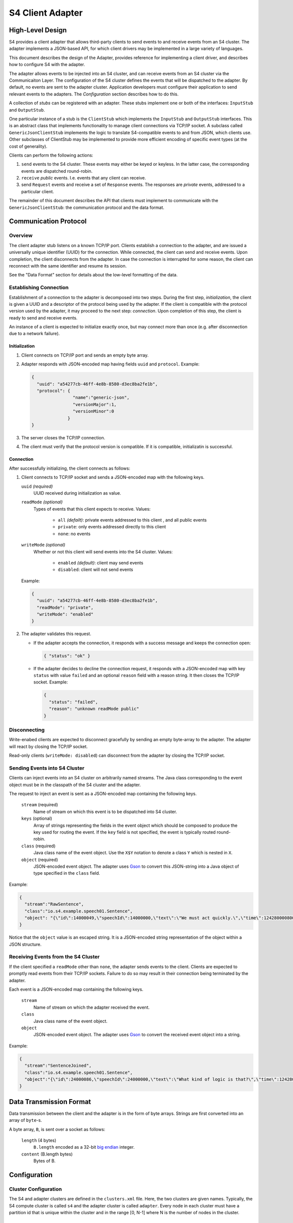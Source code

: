 .. index:: client, adapter

==================
S4 Client Adapter
==================

High-Level Design
------------------

S4 provides a client adapter that allows third-party clients to send events
to and receive events from an S4 cluster. The adapter implements a JSON-based
API, for which client drivers may be implemented in a large variety of
languages.

This document describes the design of the Adapter, provides reference for
implementing a client driver, and describes how to configure S4 with the
adapter.

.. image:: /../_static/adapter.png

The adapter allows events to be injected into an S4 cluster, and can receive
events from an S4 cluster via the Communicaiton Layer. The configuration of the
S4 cluster defines the events that will be dispatched to the adapter. By
default, no events are sent to the adapter cluster. Application developers must
configure their application to send relevant events to the adapters. The
*Configuration* section describes how to do this.


A collection of *stubs*
can be registered with an adapter. These stubs implement one or both of the
interfaces: ``InputStub`` and ``OutputStub``.

One particular instance of a stub is the ``ClientStub`` which implements the
``InputStub`` and ``OutputStub`` interfaces. This is an abstract class that
implements functionality to manage client connections via TCP/IP socket.  A
subclass called ``GenericJsonClientStub`` implements the logic to translate
S4-compatible events to and from JSON, which clients use. Other subclasses of
ClientStub may be implemented to provide more efficient encoding of specific
event types (at the cost of generality).

Clients can perform the following actions:

1. ``send`` events to the S4 cluster. These events may either be keyed or
   keyless. In the latter case, the corresponding events are dispatched
   round-robin.
2. ``receive`` *public* events. I.e. events that any client can receive.
3. send ``Request`` events and receive a set of ``Response`` events. The
   responses are *private* events, addressed to a particular client.

The remainder of this document describes the API that clients must implement to
communicate with the ``GenericJsonClientStub``: the communication protocol and
the data format.

Communication Protocol
-----------------------

Overview
^^^^^^^^

The client adapter stub listens on a known TCP/IP port.  Clients establish a
connection to the adapter, and are issued a universally unique identifier (UUID)
for the connection. While connected, the client can send and receive events.
Upon completion, the client disconnects from the adapter. In case the connection
is interrupted for some reason, the client can reconnect with the same
identifier and resume its session.  

See the "Data Format" section for details about the low-level formatting of the
data.

Establishing Connection
^^^^^^^^^^^^^^^^^^^^^^^

Establishment of a connection to the adapter is decomposed into two steps.
During the first step, *initialization*, the client is given a UUID and a
descriptor of the protocol being used by the adapter. If the client is
compatible with the protocol version used by the adapter, it may proceed to the
next step: *connection*. Upon completion of this step, the client is ready to
send and receive events.

An instance of a client is expected to initialize exactly once, but may connect
more than once (e.g. after disconnection due to a network failure).

Initialization
""""""""""""""
1. Client connects on TCP/IP port and sends an empty byte array.
2. Adapter responds with JSON-encoded map having fields ``uuid`` and
   ``protocol``. Example:

   .. code-block:: javascript

     {
       "uuid": "a54277cb-46ff-4e8b-8580-d3ec8ba2fe1b",
       "protocol": {
                     "name":"generic-json",
                     "versionMajor":1,
                     "versionMinor":0
                   }
     }

3. The server closes the TCP/IP connection.
4. The client must verify that the protocol version is compatible. If it is
   compatible, initializatin is successful.
   

Connection
""""""""""

After successfully initializing, the client connects as follows:

1. Client connects to TCP/IP socket and sends a JSON-encoded map with the
   following keys.

   ``uuid`` *(required)*
       UUID received during initialization as value.
   ``readMode`` *(optional)*
       Types of events that this client expects to receive. Values:

         - ``all`` *(defailt)*: private events addressed to this client , and all public events
         - ``private``: only events addressed directly to this client
         - ``none``: no events

   ``writeMode`` *(optional)*
       Whether or not this client will send events into the S4 cluster.
       Values:

         - ``enabled`` *(default)*: client may send events
         - ``disabled``: client will not send events
   
   Example:

   .. code-block:: javascript

     {
       "uuid": "a54277cb-46ff-4e8b-8580-d3ec8ba2fe1b",
       "readMode": "private",
       "writeMode": "enabled"
     }


2. The adapter validates this request.

   - If the adapter accepts the connection, it responds with a success message
     and keeps the connection open:

     .. code-block:: javascript

       { "status": "ok" }


   - If the adapter decides to decline the connection request, it responds with
     a JSON-encoded map with key ``status`` with value ``failed`` and an
     optional ``reason`` field with a reason string. It then closes the TCP/IP
     socket. Example:

     .. code-block:: javascript

       {
         "status": "failed",
         "reason": "unknown readMode public"
       }


Disconnecting
^^^^^^^^^^^^^

Write-enabed clients are expected to disconnect gracefully by sending an empty
byte-array to the adapter. The adapter will react by closing the TCP/IP socket.

Read-only clients (``writeMode: disabled``) can disconnect from the adapter by
closing the TCP/IP socket.

Sending Events into S4 Cluster
^^^^^^^^^^^^^^^^^^^^^^^^^^^^^^

Clients can inject events into an S4 cluster on arbitrarily named streams. The
Java class corresponding to the event object must be in the classpath of the S4
cluster and the adapter.

The request to inject an event is sent as a JSON-encoded map containing the
following keys.

  ``stream`` (required)
      Name of stream on which this event is to be dispatched into S4 cluster.
  ``keys`` (optional)
      Array of strings representing the fields in the event object which should
      be composed to produce the key used for routing the event. If the ``key``
      field is not specified, the event is typically routed round-robin.
  ``class`` (required)
      Java class name of the event object. Use the ``X$Y`` notation to denote a
      class ``Y`` which is nested in ``X``.
  ``object`` (required)
      JSON-encoded event object. The adapter uses `Gson
      <http://http://code.google.com/p/google-gson/>`_ to convert this
      JSON-string into a Java object of type specified in the ``class`` field.

Example:

.. code-block:: javascript

  {
    "stream":"RawSentence",
    "class":"io.s4.example.speech01.Sentence",
    "object": "{\"id\":14000049,\"speechId\":14000000,\"text\":\"We must act quickly.\",\"time\":1242800008000}"
  }

Notice that the ``object`` value is an escaped string. It is a JSON-encoded
string representation of the object within a JSON structure.


Receiving Events from the S4 Cluster
^^^^^^^^^^^^^^^^^^^^^^^^^^^^^^^^^^^^

If the client specified a ``readMode`` other than ``none``, the adapter sends
events to the client. Clients are expected to promptly read events from their
TCP/IP sockets. Failure to do so may result in their connection being terminated
by the adapter.

Each event is a JSON-encoded map containing the following keys.

  ``stream``
      Name of stream on which the adapter received the event.
  ``class``
      Java class name of the event object.
  ``object``
      JSON-encoded event object. The adapter uses `Gson
      <http://http://code.google.com/p/google-gson/>`_ to convert the received
      event object into a string.

Example:

.. code-block:: javascript

   {
     "stream":"SentenceJoined",
     "class":"io.s4.example.speech01.Sentence",
     "object":"{\"id\":24000086,\"speechId\":24000000,\"text\":\"What kind of logic is that?\",\"time\":1242801726000,\"location\":\"cleveland, oh, us\"}"}
   }


Data Transmission Format
------------------------

Data transmission between the client and the adapter is in the form of byte
arrays. Strings are first converted into an array of ``byte``-s.

A byte array, ``B``, is sent over a socket as follows:

  ``length`` (4 bytes)
        ``B.length`` encoded as a 32-bit `big endian
        <http://en.wikipedia.org/wiki/Endianness#Big-endian>`_
        integer.
  ``content`` (B.length bytes)
        Bytes of B.


Configuration
-------------

Cluster Configuration
^^^^^^^^^^^^^^^^^^^^^

The S4 and adapter clusters are defined in the ``clusters.xml`` file. Here, the
two clusters are given names. Typically, the S4 compute cluster is called
``s4`` and the adapter cluster is called ``adapter``. Every node in each cluster
must have a partition id that is unique within the cluster and in the range [0,
N-1] where N is the number of nodes in the cluster.

Adapter Configuration
^^^^^^^^^^^^^^^^^^^^^

The adapter Main program scans all application-specific client adapter
configuration files and instantiates all beans of type ``InputStub`` and
``OutputStub``. A particular case of this is the ``GenericJsonClientStub``.

Typically, this is the only configuration that is required (``client_stub.xml``):

.. code-block:: xml

  <bean id="genericStub" class="io.s4.client.GenericJsonClientStub" init-method="init">
    <property name="connectionPort" value="2334"/>
  </bean>


Dipatcher: S4 to Adapter
^^^^^^^^^^^^^^^^^^^^^^^^

A basic component for sending events *from* the S4 cluster *to* the adapter
cluster is a ``CommLayerEmitter``. It is configured by setting the
``listenerAppConfig`` property to reflect the name of the adapter cluster  as
follows in the S4 configuration.

.. code-block:: xml

  <bean id="commLayerEmitterToAdapter" class="io.s4.emitter.CommLayerEmitter" init-method="init">
    <property name="serDeser" ref="serDeser"/>
    <property name="listener" ref="rawListener"/>
    <property name="listenerAppName" value="adapter"/>
    <property name="monitor" ref="monitor"/>
  </bean>

S4 application developers compose PEs in their application configuration to
perform computations and emit events. The destinations for the events may be
other PEs, or may be the client adapter (or both).

In order to allow such configuration of event routing, developers have at their
disposal the following classes (all implement the ``EventDispatcher`` interface):

===============================================   ==============================================================================
EventDispatcher Class                             Description
===============================================   ==============================================================================
``io.s4.dispatcher.Dispatcher``                   Accepts an event object, along with a stream name and an optional set of key
                                                  names. It then determines which node the event should be dispatched to
                                                  (based on the key value) using a ``Partitioner``, and emits the event to
                                                  that partition, typically using ``io.s4.emitter.CommLayerEmitter``.

``io.s4.dispatcher.StreamSelectingDispatcher``    Uses a (configurable) list of stream names to select events: an event is
                                                  selected only when the stream name is present in this list. Selected events
                                                  are delegated to a (configurable) ``EventDispatcher`` for handling.

``io.s4.dispatcher.StreamExcludingDispatcher``    Uses a (configurable) list of stream names to exclude events: an event is
                                                  selected only when the stream name is absent from this list. Selected events
                                                  are delegated to a (configurable) ``EventDispatcher`` for handling.

``io.s4.dispatcher.MultiDispatcher``              Configurable with a set of ``EventDispatcher``-s. Every event is delegated
                                                  to all the member ``EventDispatcher``-s.
===============================================   ==============================================================================

Now, to demonstrate with an example, consider a PE that emits events on 2
streams: ``weatherStream`` and ``alertStream``. Furthermore, it wishes to send
the ``weatherStream`` only to other PEs, but the ``alertStream`` to both PEs
(within S4) and to clients (i.e.  the Client adapter). It could configure a
dispatcher as follows.

.. code-block:: xml

  <!-- Fan out events -->
  <bean id="multiDispatcher0" class="io.s4.dispatcher.MultiDispatcher">
    <property name="dispatchers">
      <list>
        <ref bean="adapterDispatcher"/>
        <ref bean="s4Dispatcher"/>
      </list>
    </property>
  </bean>

The adapter only needs events on the ``alertStrem`` stream. However, the events
need to be sent to *every* adapter in the cluster since clients may connect to
any one of them.

.. code-block:: xml

  <!-- Adapter needs only alertStream -->
  <bean id="adapterDispatcher" class="io.s4.dispatcher.StreamSelectingDispatcher">
    <property name="dispatcher" ref="dispatcherToAllAdapters"/>
    <property name="streams">
      <list>
        <value>alertStream/value>
      </list>
    </property>
  </bean>

  <!-- Dispatcher to send to all adapter nodes. -->
  <bean id="dispatcherToAllAdapters" class="io.s4.dispatcher.Dispatcher" init-method="init">
    <property name="partitioners">
      <list>
        <ref bean="broadcastPartitioner"/>
      </list>
    </property>
    <property name="eventEmitter" ref="commLayerEmitterToAdapter"/>
    <property name="loggerName" value="s4"/>
  </bean>

  <!-- Partitioner to achieve broadcast -->
  <bean id="broadcastPartitioner" class="io.s4.dispatcher.partitioner.BroadcastPartitioner"/>

The dispatcher for S4 only needs all events, keyed on ZIP Code. Nothing new
here. We configure this as:

.. code-block:: xml

  <!-- S4 cares about all streams, partitioned on ZIP Code -->
  <bean id="s4Dispatcher" class="io.s4.dispatcher.Dispatcher">
    <property name="partitioners">
      <list>
        <ref bean="zipCodePartitioner"/>
      </list>
    </property>
    <property name="eventEmitter" ref="commLayerEmitter"/>
    <property name="loggerName" value="s4"/>
  </bean>


Guidelines for Configuring a S4/Adapter Cluster
^^^^^^^^^^^^^^^^^^^^^^^^^^^^^^^^^^^^^^^^^^^^^^^

Some considerations must be made before configuring S4 and the client adapter.

1. The subset of events that are sent to the adapter.
"""""""""""""""""""""""""""""""""""""""""""""""""""""

It is recommended that the events dispatched to the adapter be kept to a
minimum. I.e. do not dispatch events to the adapter by default; do so only if
required.

Currently, changing dispatching requires the S4 cluster to be restarted. So care
must be taken to make this decision.

2. The number of adapter nodes and clusters to be used.
"""""""""""""""""""""""""""""""""""""""""""""""""""""""

It is possible to have multiple adapter nodes in an adapter clusters. It is also
possible to have multiple adapter clusters.

In general:

- increase the number of nodes in an adapter cluster if a large number
  of clients are expected to connect.
- increase the number of adapter clusters if a large number of data streams are
  to be sent to the adapters from S4. In that case, dedicate each adapter
  cluster to a subset of these streams.

3. Partitioning of events across adapter nodes
""""""""""""""""""""""""""""""""""""""""""""""

If a single stream has a high volume of events such that no single adapter node
can handle it entirely, consider partitioning the stream across the adapter
cluster.

In that case, the PEs dispatching events on that stream must not use the
``BroadcastPartitioner``. They should instead use the standard
``DefaultPartitioner``. With this, it becomes the burden of the client to
connect to *all* nodes in the adapter cluster in order to receive the entire
event stream.
